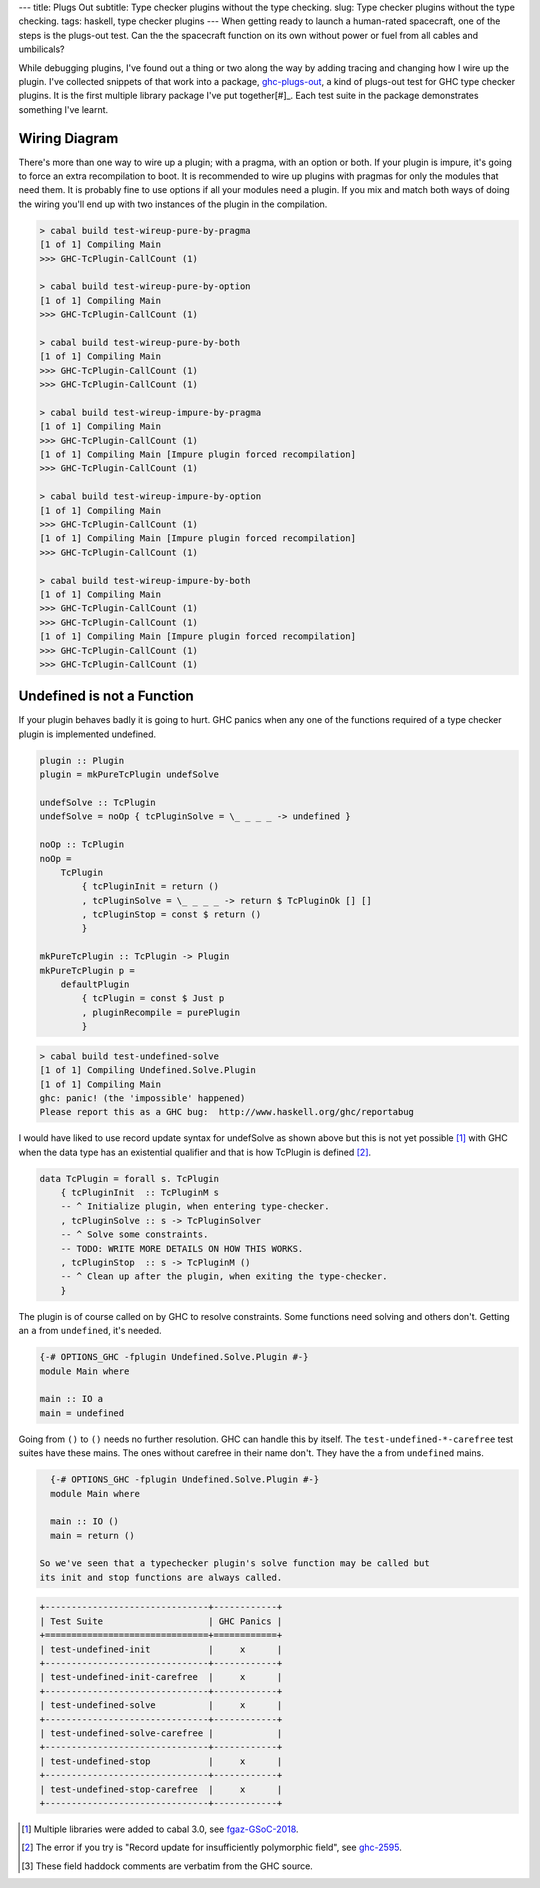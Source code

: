 ---
title: Plugs Out
subtitle: Type checker plugins without the type checking.
slug: Type checker plugins without the type checking.
tags: haskell, type checker plugins
---
When getting ready to launch a human-rated spacecraft, one of the steps is
the plugs-out test. Can the the spacecraft function on its own without power
or fuel from all cables and umbilicals?

While debugging plugins, I've found out a thing or two along the way by
adding tracing and changing how I wire up the plugin. I've collected snippets
of that work into a package, `ghc-plugs-out`_, a kind of plugs-out test for
GHC type checker plugins. It is the first multiple library package I've put
together[#]_. Each test suite in the package demonstrates something I've learnt.

Wiring Diagram
--------------
There's more than one way to wire up a plugin; with a pragma, with an option
or both. If your plugin is impure, it's going to force an extra recompilation
to boot. It is recommended to wire up plugins with pragmas for only the
modules that need them. It is probably fine to use options if all your
modules need a plugin. If you mix and match both ways of doing the wiring
you'll end up with two instances of the plugin in the compilation.

.. code-block:: pre

  > cabal build test-wireup-pure-by-pragma
  [1 of 1] Compiling Main
  >>> GHC-TcPlugin-CallCount (1)

  > cabal build test-wireup-pure-by-option
  [1 of 1] Compiling Main
  >>> GHC-TcPlugin-CallCount (1)

  > cabal build test-wireup-pure-by-both
  [1 of 1] Compiling Main
  >>> GHC-TcPlugin-CallCount (1)
  >>> GHC-TcPlugin-CallCount (1)

  > cabal build test-wireup-impure-by-pragma
  [1 of 1] Compiling Main
  >>> GHC-TcPlugin-CallCount (1)
  [1 of 1] Compiling Main [Impure plugin forced recompilation]
  >>> GHC-TcPlugin-CallCount (1)

  > cabal build test-wireup-impure-by-option
  [1 of 1] Compiling Main
  >>> GHC-TcPlugin-CallCount (1)
  [1 of 1] Compiling Main [Impure plugin forced recompilation]
  >>> GHC-TcPlugin-CallCount (1)

  > cabal build test-wireup-impure-by-both
  [1 of 1] Compiling Main
  >>> GHC-TcPlugin-CallCount (1)
  >>> GHC-TcPlugin-CallCount (1)
  [1 of 1] Compiling Main [Impure plugin forced recompilation]
  >>> GHC-TcPlugin-CallCount (1)
  >>> GHC-TcPlugin-CallCount (1)

Undefined is not a Function
---------------------------

If your plugin behaves badly it is going to hurt. GHC panics when any one of
the functions required of a type checker plugin is implemented undefined.

.. code-block:: haskell

    plugin :: Plugin
    plugin = mkPureTcPlugin undefSolve

    undefSolve :: TcPlugin
    undefSolve = noOp { tcPluginSolve = \_ _ _ _ -> undefined }

    noOp :: TcPlugin
    noOp =
        TcPlugin
            { tcPluginInit = return ()
            , tcPluginSolve = \_ _ _ _ -> return $ TcPluginOk [] []
            , tcPluginStop = const $ return ()
            }

    mkPureTcPlugin :: TcPlugin -> Plugin
    mkPureTcPlugin p =
        defaultPlugin
            { tcPlugin = const $ Just p
            , pluginRecompile = purePlugin
            }

.. code-block:: pre

    > cabal build test-undefined-solve
    [1 of 1] Compiling Undefined.Solve.Plugin
    [1 of 1] Compiling Main
    ghc: panic! (the 'impossible' happened)
    Please report this as a GHC bug:  http://www.haskell.org/ghc/reportabug

I would have liked to use record update syntax for undefSolve as shown above
but this is not yet possible [#]_ with GHC when the data type has an
existential qualifier and that is how TcPlugin is defined [#]_.

.. code-block:: haskell

    data TcPlugin = forall s. TcPlugin
        { tcPluginInit  :: TcPluginM s
        -- ^ Initialize plugin, when entering type-checker.
        , tcPluginSolve :: s -> TcPluginSolver
        -- ^ Solve some constraints.
        -- TODO: WRITE MORE DETAILS ON HOW THIS WORKS.
        , tcPluginStop  :: s -> TcPluginM ()
        -- ^ Clean up after the plugin, when exiting the type-checker.
        }

The plugin is of course called on by GHC to resolve constraints. Some
functions need solving and others don't. Getting an ``a`` from ``undefined``, it's needed.

.. code-block:: haskell

    {-# OPTIONS_GHC -fplugin Undefined.Solve.Plugin #-}
    module Main where

    main :: IO a
    main = undefined

Going from ``()`` to ``()`` needs no further resolution. GHC can handle this
by itself. The ``test-undefined-*-carefree`` test suites have these mains.
The ones without carefree in their name don't. They have the ``a`` from
``undefined`` mains.

.. code-block:: haskell

    {-# OPTIONS_GHC -fplugin Undefined.Solve.Plugin #-}
    module Main where

    main :: IO ()
    main = return ()

  So we've seen that a typechecker plugin's solve function may be called but
  its init and stop functions are always called.

.. code-block:: ascii

  +-------------------------------+------------+
  | Test Suite                    | GHC Panics |
  +===============================+============+
  | test-undefined-init           |     x      |
  +-------------------------------+------------+
  | test-undefined-init-carefree  |     x      |
  +-------------------------------+------------+
  | test-undefined-solve          |     x      |
  +-------------------------------+------------+
  | test-undefined-solve-carefree |            |
  +-------------------------------+------------+
  | test-undefined-stop           |     x      |
  +-------------------------------+------------+
  | test-undefined-stop-carefree  |     x      |
  +-------------------------------+------------+


.. _ghc-plugs-out: https://github.com/BlockScope/ghc-plugs-out

.. _ghc-2595: https://gitlab.haskell.org/ghc/ghc/issues/2595

.. _fgaz-GSoC-2018: https://fgaz.me/posts/2019-11-14-cabal-multiple-libraries/

.. [#] Multiple libraries were added to cabal 3.0, see fgaz-GSoC-2018_.
.. [#] The error if you try is "Record update for insufficiently polymorphic field", see ghc-2595_.
.. [#] These field haddock comments are verbatim from the GHC source.
       
